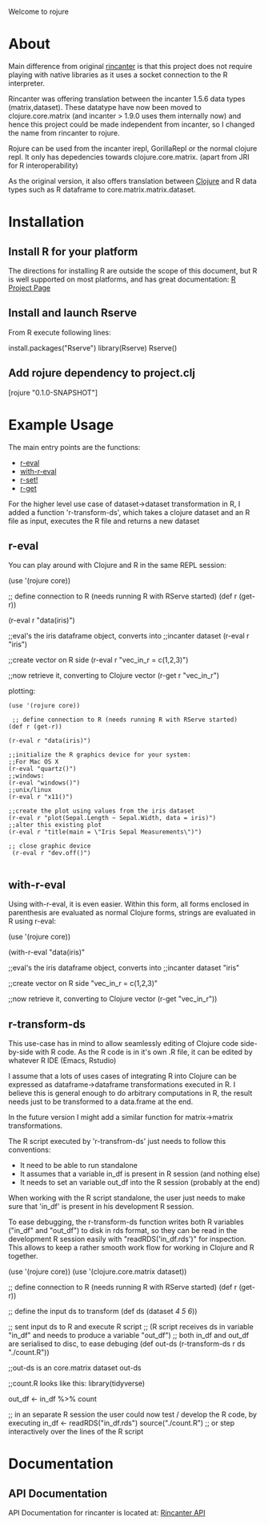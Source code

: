 #+OPTIONS: author:nil timestamp:nil  ^:nil

Welcome to rojure

* About

  Main difference from original [[https://github.com/jolby/rincanter/][rincanter]] is that this project
  does not require playing with native libraries as it uses a socket connection to the R interpreter.

  Rincanter was offering translation between the incanter 1.5.6 data types (matrix,dataset).
  These datatype have now been moved to clojure.core.matrix (and incanter > 1.9.0 uses them internally now)
  and hence this project could be made independent from 
  incanter, so I changed the name from rincanter to rojure.

  Rojure can be used from the incanter irepl, GorillaRepl or the normal clojure repl.
  It only has depedencies towards clojure.core.matrix. (apart from JRI for R interoperability)
  

  As the original version, it also offers translation between
  [[http://clojure.org/][Clojure]] and R data types such as R dataframe to
  core.matrix.matrix.dataset.



* Installation

** Install R for your platform

   The directions for installing R are outside the scope of this
   document, but R is well supported on most platforms, and has great
   documentation: [[http://cran.r-project.org/][R Project Page]]

** Install and launch Rserve
    From R execute following lines:
    #+BEGIN_EXAMPLE R
    install.packages("Rserve")
    library(Rserve)
    Rserve()
    #+END_EXAMPLE

** Add rojure dependency to project.clj
#+BEGIN_EXAMPLE clojure
[rojure "0.1.0-SNAPSHOT"]
#+END_EXAMPLE


* Example Usage
  The main entry points are the functions:
  - [[http://svarcheg.github.io/rincanter/rincanter.core.html#var-r-eval][r-eval]]
  - [[http://svarcheg.github.io/rincanter/rincanter.core.html#var-with-r-eval][with-r-eval]]
  - [[http://svarcheg.github.io/rincanter/rincanter.core.html#var-r-set.21][r-set!]]
  - [[http://svarcheg.github.io/rincanter/rincanter.core.html#var-r-get][r-get]]

  For the higher level use case of dataset->dataset transformation in R, 
  I added a function 'r-transform-ds', which takes a clojure dataset and an R file as 
  input, executes the R file and returns a new dataset

** r-eval
You can play around with Clojure and R in the same REPL session:
#+BEGIN_EXAMPLE clojure
   (use '(rojure core))

  ;; define connection to R (needs running R with RServe started)
   (def r (get-r))

   (r-eval r "data(iris)")

   ;;eval's the iris dataframe object, converts into
   ;;incanter dataset
   (r-eval r "iris")
 
   ;;create vector on R side
   (r-eval r "vec_in_r = c(1,2,3)")
   
   ;;now retrieve it, converting to Clojure vector
   (r-get r "vec_in_r")
#+END_EXAMPLE

plotting:
#+BEGIN_EXAMPLE
   (use '(rojure core))

    ;; define connection to R (needs running R with RServe started)
   (def r (get-r))

   (r-eval r "data(iris)")
   
   ;;initialize the R graphics device for your system:
   ;;For Mac OS X
   (r-eval "quartz()")
   ;;windows: 
   (r-eval "windows()")
   ;;unix/linux
   (r-eval r "x11()")

   ;;create the plot using values from the iris dataset
   (r-eval r "plot(Sepal.Length ~ Sepal.Width, data = iris)")
   ;;alter this existing plot
   (r-eval r "title(main = \"Iris Sepal Measurements\")")

   ;; close graphic device
    (r-eval r "dev.off()")

#+END_EXAMPLE
 
** with-r-eval
Using with-r-eval, it is even easier. Within this form, all forms
enclosed in parenthesis are evaluated as normal Clojure forms, strings
are evaluated in R using r-eval:


#+BEGIN_EXAMPLE clojure
   (use '(rojure core))

   (with-r-eval 
     "data(iris)"

     ;;eval's the iris dataframe object, converts into
     ;;incanter dataset
     "iris"
 
     ;;create vector on R side
     "vec_in_r = c(1,2,3)"
   
     ;;now retrieve it, converting to Clojure vector
     (r-get "vec_in_r"))
#+END_EXAMPLE

** r-transform-ds

This use-case has in mind to allow seamlessly editing of Clojure code side-by-side with R code.
As the R code is in it's own .R file, it can be edited by whatever R IDE (Emacs, Rstudio)

I assume that a lots of uses cases of integrating R into Clojure can be expressed as dataframe->dataframe 
transformations executed in R. I believe this is general enough to do arbitrary computations in R,
the result needs just to be transformed to a data.frame at the end.

In the future version I might add a similar function for matrix->matrix transformations.


The R script executed by 'r-transfrom-ds' just needs to follow this conventions:

  * It need to be able to run standalone
  * It assumes that a variable in_df is present in R session (and nothing else)
  * It needs to set an variable out_df into the R session (probably at the end)
  
When working with the R script standalone, the user just needs to make sure that 'in_df' is present in
 his development R session.

To ease debugging, the r-transform-ds function writes both R variables ("in_df" and "out_df") to disk in rds format,
so they can be read in the development R session easily with "readRDS('in_df.rds')" for inspection.
This allows to keep a rather smooth work flow for working in Clojure and R together.



#+BEGIN_EXAMPLE clojure
   (use '(rojure core))
   (use '(clojure.core.matrix dataset))

   ;; define connection to R (needs running R with RServe started)
   (def r (get-r))

   ;; define the input ds to transform
   (def ds (dataset [[1 2 3][4 5 6]]))
 
   ;; sent input ds to R and execute R script 
   ;; (R script receives ds in variable "in_df" and needs to produce a variable "out_df")
   ;; both in_df and out_df are serialised to disc, to ease debuging
   (def out-ds (r-transform-ds r ds "./count.R"))

   ;;out-ds is an core.matrix dataset
   out-ds

   ;;count.R looks like this:
   library(tidyverse)

   out_df <- in_df %>%
     count

    ;; in an separate R session the user could now test / develop the R code, by executing
    in_df <- readRDS("in_df.rds")
    source("./count.R")   ;; or step interactively over the lines of the R script
    


#+END_EXAMPLE





* Documentation
** API Documentation

   API Documentation for rincanter is located at:
   [[http://svarcheg.github.io/rincanter/][Rincanter API]]
